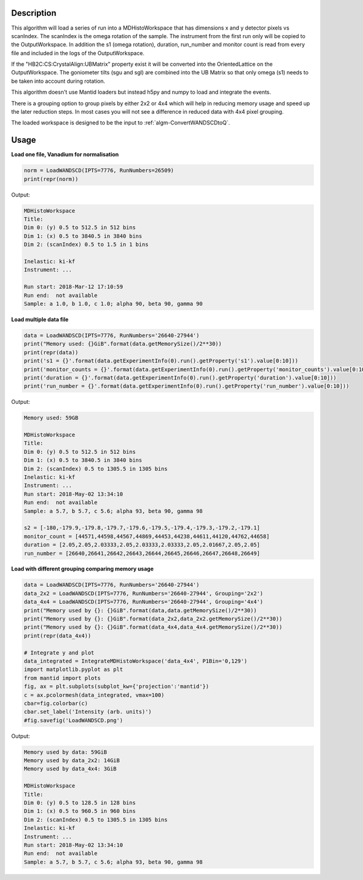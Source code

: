 .. algorithm::

.. summary::

.. relatedalgorithms::

.. properties::

Description
-----------

This algorithm will load a series of run into a MDHistoWorkspace that
has dimensions x and y detector pixels vs scanIndex. The scanIndex is
the omega rotation of the sample. The instrument from the first run
only will be copied to the OutputWorkspace. In addition the s1 (omega
rotation), duration, run_number and monitor count is read from every
file and included in the logs of the OutputWorkspace.

If the "HB2C:CS:CrystalAlign:UBMatrix" property exist it will be
converted into the OrientedLattice on the OutputWorkspace. The
goniometer tilts (sgu and sgl) are combined into the UB Matrix so that
only omega (s1) needs to be taken into account during rotation.

This algorithm doesn't use Mantid loaders but instead h5py and numpy
to load and integrate the events.

There is a grouping option to group pixels by either 2x2 or 4x4 which
will help in reducing memory usage and speed up the later reduction
steps. In most cases you will not see a difference in reduced data
with 4x4 pixel grouping.

The loaded workspace is designed to be the input to
:ref:`algm-ConvertWANDSCDtoQ`.

Usage
-----

**Load one file, Vanadium for normalisation**

.. code-block:: python

    norm = LoadWANDSCD(IPTS=7776, RunNumbers=26509)
    print(repr(norm))

Output:

.. code-block:: none

    MDHistoWorkspace
    Title:
    Dim 0: (y) 0.5 to 512.5 in 512 bins
    Dim 1: (x) 0.5 to 3840.5 in 3840 bins
    Dim 2: (scanIndex) 0.5 to 1.5 in 1 bins

    Inelastic: ki-kf
    Instrument: ...

    Run start: 2018-Mar-12 17:10:59
    Run end:  not available
    Sample: a 1.0, b 1.0, c 1.0; alpha 90, beta 90, gamma 90


**Load multiple data file**

.. code-block:: python

    data = LoadWANDSCD(IPTS=7776, RunNumbers='26640-27944')
    print("Memory used: {}GiB".format(data.getMemorySize()/2**30))
    print(repr(data))
    print('s1 = {}'.format(data.getExperimentInfo(0).run().getProperty('s1').value[0:10]))
    print('monitor_counts = {}'.format(data.getExperimentInfo(0).run().getProperty('monitor_counts').value[0:10]))
    print('duration = {}'.format(data.getExperimentInfo(0).run().getProperty('duration').value[0:10]))
    print('run_number = {}'.format(data.getExperimentInfo(0).run().getProperty('run_number').value[0:10]))

Output:

.. code-block:: none

    Memory used: 59GB

    MDHistoWorkspace
    Title:
    Dim 0: (y) 0.5 to 512.5 in 512 bins
    Dim 1: (x) 0.5 to 3840.5 in 3840 bins
    Dim 2: (scanIndex) 0.5 to 1305.5 in 1305 bins
    Inelastic: ki-kf
    Instrument: ...
    Run start: 2018-May-02 13:34:10
    Run end:  not available
    Sample: a 5.7, b 5.7, c 5.6; alpha 93, beta 90, gamma 98

    s2 = [-180,-179.9,-179.8,-179.7,-179.6,-179.5,-179.4,-179.3,-179.2,-179.1]
    monitor_count = [44571,44598,44567,44869,44453,44238,44611,44120,44762,44658]
    duration = [2.05,2.05,2.03333,2.05,2.03333,2.03333,2.05,2.01667,2.05,2.05]
    run_number = [26640,26641,26642,26643,26644,26645,26646,26647,26648,26649]


**Load with different grouping comparing memory usage**

.. code-block:: python

    data = LoadWANDSCD(IPTS=7776, RunNumbers='26640-27944')
    data_2x2 = LoadWANDSCD(IPTS=7776, RunNumbers='26640-27944', Grouping='2x2')
    data_4x4 = LoadWANDSCD(IPTS=7776, RunNumbers='26640-27944', Grouping='4x4')
    print("Memory used by {}: {}GiB".format(data,data.getMemorySize()/2**30))
    print("Memory used by {}: {}GiB".format(data_2x2,data_2x2.getMemorySize()/2**30))
    print("Memory used by {}: {}GiB".format(data_4x4,data_4x4.getMemorySize()/2**30))
    print(repr(data_4x4))

    # Integrate y and plot
    data_integrated = IntegrateMDHistoWorkspace('data_4x4', P1Bin='0,129')
    import matplotlib.pyplot as plt
    from mantid import plots
    fig, ax = plt.subplots(subplot_kw={'projection':'mantid'})
    c = ax.pcolormesh(data_integrated, vmax=100)
    cbar=fig.colorbar(c)
    cbar.set_label('Intensity (arb. units)')
    #fig.savefig('LoadWANDSCD.png')

Output:

.. code-block:: none

    Memory used by data: 59GiB
    Memory used by data_2x2: 14GiB
    Memory used by data_4x4: 3GiB

    MDHistoWorkspace
    Title:
    Dim 0: (y) 0.5 to 128.5 in 128 bins
    Dim 1: (x) 0.5 to 960.5 in 960 bins
    Dim 2: (scanIndex) 0.5 to 1305.5 in 1305 bins
    Inelastic: ki-kf
    Instrument: ...
    Run start: 2018-May-02 13:34:10
    Run end:  not available
    Sample: a 5.7, b 5.7, c 5.6; alpha 93, beta 90, gamma 98

.. figure:: /images/LoadWANDSCD.png

.. categories::

.. sourcelink::
